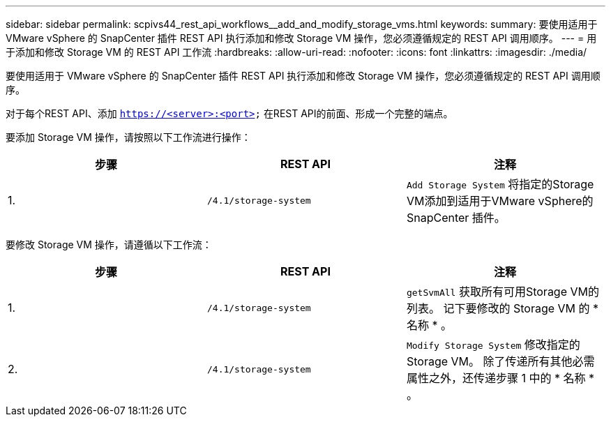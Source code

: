 ---
sidebar: sidebar 
permalink: scpivs44_rest_api_workflows__add_and_modify_storage_vms.html 
keywords:  
summary: 要使用适用于 VMware vSphere 的 SnapCenter 插件 REST API 执行添加和修改 Storage VM 操作，您必须遵循规定的 REST API 调用顺序。 
---
= 用于添加和修改 Storage VM 的 REST API 工作流
:hardbreaks:
:allow-uri-read: 
:nofooter: 
:icons: font
:linkattrs: 
:imagesdir: ./media/


[role="lead"]
要使用适用于 VMware vSphere 的 SnapCenter 插件 REST API 执行添加和修改 Storage VM 操作，您必须遵循规定的 REST API 调用顺序。

对于每个REST API、添加 `https://<server>:<port>` 在REST API的前面、形成一个完整的端点。

要添加 Storage VM 操作，请按照以下工作流进行操作：

|===
| 步骤 | REST API | 注释 


| 1. | `/4.1/storage-system` | `Add Storage System` 将指定的Storage VM添加到适用于VMware vSphere的SnapCenter 插件。 
|===
要修改 Storage VM 操作，请遵循以下工作流：

|===
| 步骤 | REST API | 注释 


| 1. | `/4.1/storage-system` | `getSvmAll` 获取所有可用Storage VM的列表。
记下要修改的 Storage VM 的 * 名称 * 。 


| 2. | `/4.1/storage-system` | `Modify Storage System` 修改指定的Storage VM。
除了传递所有其他必需属性之外，还传递步骤 1 中的 * 名称 * 。 
|===